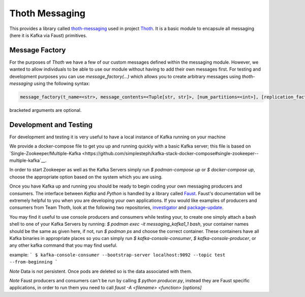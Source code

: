 Thoth Messaging
---------------

This provides a library called `thoth-messaging
<https://pypi.org/project/thoth-messaging>`_ used in project `Thoth
<https://thoth-station.ninja>`_.  It is a basic module to encapsule all messaging (here it is Kafka via Faust) primitives.

Message Factory
###############
For the purposes of `Thoth` we have a few of our custom messages defined within the messaging module.  However, we
wanted to allow individuals to be able to use our module without having to add their own messages first.  For testing
and development purposes you can use `message_factory(...)` which allows you to create arbitrary messages using
`thoth-messaging` using the following syntax:

.. code-block:: python

    message_factory(t_name=<str>, message_contents=<Tuple[str, str]>, [num_partitions=<int>], [replication_factor=<int>])

bracketed arguments are optional.

Development and Testing
#######################
For development and testing it is very useful to have a local instance of Kafka running on your machine

We provide a docker-compose file to get you up and running quickly with a basic Kafka server; this file is based on
`Single-Zookeeper/Multiple-Kafka <https://github.com/simplesteph/kafka-stack-docker-compose#single-zookeeper--multiple-kafka`__.

In order to start Zookeeper as well as the Kafka Servers simply run `$ podman-compose up` or `$ docker-compose up`,
choose the appropriate option based on the system which you are using.

Once you have Kafka up and running you should be ready to begin coding your own messaging producers and consumers.  The
interface between `Kafka` and `Python` is handled by a library called `Faust <https://faust.readthedocs.io/en/latest/>`__.
Faust's documentation will be extremely helpful to you when you are developing your own applications. If you would like
examples of producers and consumers from Team Thoth, look at the following two repositories,
`investigator <https://github.com/thoth-station/investigator>`__ and `package-update <https://github.com/thoth-station/package-update-job>`__.

You may find it useful to use console producers and consumers while testing your, to create one simply attach a bash shell
to one of your Kafka Servers by running: `$ podman exec -it messaging_kafka1_1 bash`, your container names should be
the same as given here, if not, run `$ podman ps` and choose the correct container.  These containers have all Kafka
binaries in appropriate places so you can simply run `$ kafka-console-consumer`, `$ kafka-console-producer`, or any other
kafka command that you may find useful.

example:
```
$ kafka-console-consumer --bootstrap-server localhost:9092 --topic test --from-beginning
```

*Note*
Data is not persistent. Once pods are deleted so is the data associated with them.

*Note*
Faust producers and consumers can't be run by calling `$ python producer.py`, instead they are Faust specific applications,
in order to run them you need to call `faust -A <filename> <function> [options]`
